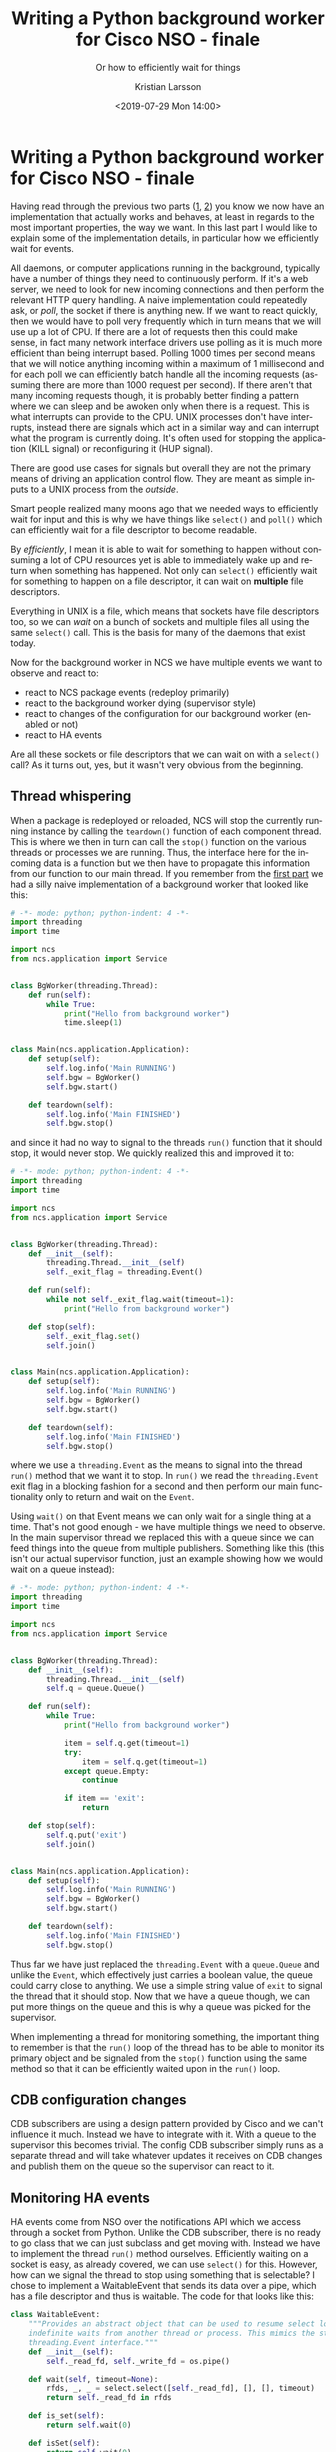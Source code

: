#+TITLE: Writing a Python background worker for Cisco NSO - finale
#+SUBTITLE: Or how to efficiently wait for things
#+AUTHOR: Kristian Larsson
#+EMAIL: kristian@spritelink.net
#+DATE: <2019-07-29 Mon 14:00>
#+LANGUAGE: en
#+FILETAGS: NSO
#+OPTIONS: toc:nil num:0 H:4 ^:nil pri:t
#+OPTIONS: html-style:nil
#+HTML_HEAD: <link rel="stylesheet" type="text/css" href="css/org.css"/>

* Writing a Python background worker for Cisco NSO - finale
  Having read through the previous two parts ([[./2019-07-25-writing-a-background-worker-for-cisco-nso.html][1]], [[./2019-07-26-writing-a-background-worker-for-cisco-nso-part-deux.html][2]]) you know we now have an implementation that actually works and behaves, at least in regards to the most important properties, the way we want. In this last part I would like to explain some of the implementation details, in particular how we efficiently wait for events.
  
  All daemons, or computer applications running in the background, typically have a number of things they need to continuously perform. If it's a web server, we need to look for new incoming connections and then perform the relevant HTTP query handling. A naive implementation could repeatedly ask, or /poll/, the socket if there is anything new. If we want to react quickly, then we would have to poll very frequently which in turn means that we will use up a lot of CPU. If there are a lot of requests then this could make sense, in fact many network interface drivers use polling as it is much more efficient than being interrupt based. Polling 1000 times per second means that we will notice anything incoming within a maximum of 1 millisecond and for each poll we can efficiently batch handle all the incoming requests (assuming there are more than 1000 request per second). If there aren't that many incoming requests though, it is probably better finding a pattern where we can sleep and be awoken only when there is a request. This is what interrupts can provide to the CPU. UNIX processes don't have interrupts, instead there are signals which act in a similar way and can interrupt what the program is currently doing. It's often used for stopping the application (KILL signal) or reconfiguring it (HUP signal).
  
  There are good use cases for signals but overall they are not the primary means of driving an application control flow. They are meant as simple inputs to a UNIX process from the /outside/.
  
  Smart people realized many moons ago that we needed ways to efficiently wait for input and this is why we have things like =select()= and =poll()= which can efficiently wait for a file descriptor to become readable.
  
  By /efficiently/, I mean it is able to wait for something to happen without consuming a lot of CPU resources yet is able to immediately wake up and return when something has happened. Not only can =select()= efficiently wait for something to happen on a file descriptor, it can wait on *multiple* file descriptors.
  
  Everything in UNIX is a file, which means that sockets have file descriptors too, so we can /wait/ on a bunch of sockets and multiple files all using the same =select()= call. This is the basis for many of the daemons that exist today.
  
  Now for the background worker in NCS we have multiple events we want to observe and react to:
   - react to NCS package events (redeploy primarily)
   - react to the background worker dying (supervisor style)
   - react to changes of the configuration for our background worker (enabled or not)
   - react to HA events
  
  Are all these sockets or file descriptors that we can wait on with a =select()= call? As it turns out, yes, but it wasn't very obvious from the beginning.
  
  
** Thread whispering
   When a package is redeployed or reloaded, NCS will stop the currently running instance by calling the =teardown()= function of each component thread. This is where we then in turn can call the =stop()= function on the various threads or processes we are running. Thus, the interface here for the incoming data is a function but we then have to propagate this information from our function to our main thread. If you remember from the [[./2019-07-25-writing-a-background-worker-for-cisco-nso.html][first part]] we had a silly naive implementation of a background worker that looked like this:
   
   #+BEGIN_SRC python
     # -*- mode: python; python-indent: 4 -*-
     import threading
     import time

     import ncs
     from ncs.application import Service


     class BgWorker(threading.Thread):
         def run(self):
             while True:
                 print("Hello from background worker")
                 time.sleep(1)


     class Main(ncs.application.Application):
         def setup(self):
             self.log.info('Main RUNNING')
             self.bgw = BgWorker()
             self.bgw.start()

         def teardown(self):
             self.log.info('Main FINISHED')
             self.bgw.stop()
   #+END_SRC

   and since it had no way to signal to the threads =run()= function that it should stop, it would never stop. We quickly realized this and improved it to:
   
   #+BEGIN_SRC python
     # -*- mode: python; python-indent: 4 -*-
     import threading
     import time

     import ncs
     from ncs.application import Service


     class BgWorker(threading.Thread):
         def __init__(self):
             threading.Thread.__init__(self)
             self._exit_flag = threading.Event()

         def run(self):
             while not self._exit_flag.wait(timeout=1):
                 print("Hello from background worker")

         def stop(self):
             self._exit_flag.set()
             self.join()


     class Main(ncs.application.Application):
         def setup(self):
             self.log.info('Main RUNNING')
             self.bgw = BgWorker()
             self.bgw.start()

         def teardown(self):
             self.log.info('Main FINISHED')
             self.bgw.stop()
   #+END_SRC
   
   where we use a =threading.Event= as the means to signal into the thread =run()= method that we want it to stop. In =run()= we read the =threading.Event= exit flag in a blocking fashion for a second and then perform our main functionality only to return and wait on the =Event=.
   
   Using =wait()= on that Event means we can only wait for a single thing at a time. That's not good enough - we have multiple things we need to observe. In the main supervisor thread we replaced this with a queue since we can feed things into the queue from multiple publishers. Something like this (this isn't our actual supervisor function, just an example showing how we would wait on a queue instead):
   
   #+BEGIN_SRC python
     # -*- mode: python; python-indent: 4 -*-
     import threading
     import time

     import ncs
     from ncs.application import Service


     class BgWorker(threading.Thread):
         def __init__(self):
             threading.Thread.__init__(self)
             self.q = queue.Queue()

         def run(self):
             while True:
                 print("Hello from background worker")

                 item = self.q.get(timeout=1)
                 try:
                     item = self.q.get(timeout=1)
                 except queue.Empty:
                     continue

                 if item == 'exit':
                     return

         def stop(self):
             self.q.put('exit')
             self.join()


     class Main(ncs.application.Application):
         def setup(self):
             self.log.info('Main RUNNING')
             self.bgw = BgWorker()
             self.bgw.start()

         def teardown(self):
             self.log.info('Main FINISHED')
             self.bgw.stop()
   #+END_SRC
   
   Thus far we have just replaced the =threading.Event= with a =queue.Queue= and unlike the =Event=, which effectively just carries a boolean value, the queue could carry close to anything. We use a simple string value of =exit= to signal the thread that it should stop. Now that we have a queue though, we can put more things on the queue and this is why a queue was picked for the supervisor.
   
   When implementing a thread for monitoring something, the important thing to remember is that the =run()= loop of the thread has to be able to monitor its primary object and be signaled from the =stop()= function using the same method so that it can be efficiently waited upon in the =run()= loop.
   
** CDB configuration changes   
   CDB subscribers are using a design pattern provided by Cisco and we can't influence it much. Instead we have to integrate with it. With a queue to the supervisor this becomes trivial. The config CDB subscriber simply runs as a separate thread and will take whatever updates it receives on CDB changes and publish them on the queue so the supervisor can react to it.
   
** Monitoring HA events
   HA events come from NSO over the notifications API which we access through a socket from Python. Unlike the CDB subscriber, there is no ready to go class that we can just subclass and get moving with. Instead we have to implement the thread =run()= method ourselves. Efficiently waiting on a socket is easy, as already covered, we can use =select()= for this. However, how can we signal the thread to stop using something that is selectable? I chose to implement a WaitableEvent that sends its data over a pipe, which has a file descriptor and thus is waitable. The code for that looks like this:
   
   #+BEGIN_SRC python
     class WaitableEvent:
         """Provides an abstract object that can be used to resume select loops with
         indefinite waits from another thread or process. This mimics the standard
         threading.Event interface."""
         def __init__(self):
             self._read_fd, self._write_fd = os.pipe()

         def wait(self, timeout=None):
             rfds, _, _ = select.select([self._read_fd], [], [], timeout)
             return self._read_fd in rfds

         def is_set(self):
             return self.wait(0)

         def isSet(self):
             return self.wait(0)

         def clear(self):
             if self.isSet():
                 os.read(self._read_fd, 1)

         def set(self):
             if not self.isSet():
                 os.write(self._write_fd, b'1')

         def fileno(self):
             """Return the FD number of the read side of the pipe, allows this
             object to be used with select.select()
             """
             return self._read_fd

         def __del__(self):
             os.close(self._read_fd)
             os.close(self._write_fd)
   #+END_SRC
   
   and we can use it much the same way as =threading.Event= since it implements the same interface, however, note how the underlying transport is an =os.pipe= and we thus can use that in our =select()= call simply by digging out =self._read_fd=. Also note that I didn't write the code for this myself. After realizing what I needed I searched and the Internet delivered.
   
   Here is the code for the HA event monitor using a =WaitableEvent=:
   
   #+BEGIN_SRC python
     class HaEventListener(threading.Thread):
         """HA Event Listener
         HA events, like HA-mode transitions, are exposed over a notification API.
         We listen on that and forward relevant messages over the queue to the
         supervisor which can act accordingly.

         We use a WaitableEvent rather than a threading.Event since the former
         allows us to wait on it using a select loop. The HA events are received
         over a socket which can also be waited upon using a select loop, thus
         making it possible to wait for the two inputs we have using a single select
         loop.
         """
         def __init__(self, app, q):
             super(HaEventListener, self).__init__()
             self.app = app
             self.log = app.log
             self.q = q
             self.log.info('{} supervisor: init'.format(self))
             self.exit_flag = WaitableEvent()

         def run(self):
             self.app.add_running_thread(self.__class__.__name__ + ' (HA event listener)')

             self.log.info('run() HA event listener')
             from _ncs import events
             mask = events.NOTIF_HA_INFO
             event_socket = socket.socket()
             events.notifications_connect(event_socket, mask, ip='127.0.0.1', port=ncs.PORT)
             while True:
                 rl, _, _ = select.select([self.exit_flag, event_socket], [], [])
                 if self.exit_flag in rl:
                     event_socket.close()
                     return

                 notification = events.read_notification(event_socket)
                 # Can this fail? Could we get a KeyError here? Afraid to catch it
                 # because I don't know what it could mean.
                 ha_notif_type = notification['hnot']['type']

                 if ha_notif_type == events.HA_INFO_IS_MASTER:
                     self.q.put(('ha-master', True))
                 elif ha_notif_type == events.HA_INFO_IS_NONE:
                     self.q.put(('ha-master', False))
                 elif ha_notif_type == events.HA_INFO_SLAVE_INITIALIZED:
                     self.q.put(('ha-master', False))

         def stop(self):
             self.exit_flag.set()
             self.join()
             self.app.del_running_thread(self.__class__.__name__ + ' (HA event listener)')
   #+END_SRC
   
   It selects on the =exit_flag= (which is a =WaitableEvent=) and the event socket itself. The =stop()= method simply sets the =WaitableEvent=. If =exit_flag= is readable it means the thread should exit while if the =event_socket= is readable we have a HA event.
   
   We use multiple threads with different methods so we can efficiently monitor different /classes/ of objects.
   
** Child process liveness monitor
   If the process we started to run the background worker function dies for whatever reason, we want to notice this and restart it. How can we efficiently monitor the liveness of a child process?
   
   This was the last thing we wanted to monitor that remained as a half busy poll. The supervisor would wait for things coming in on the supervisor queue for one second, then go and check if the child process was alive only to continue monitoring the queue.
   
   The supervisor =run()= function:
   
   #+BEGIN_SRC python
              def run(self):
                  self.app.add_running_thread(self.name + ' (Supervisor)')

                  while True:
                      should_run = self.config_enabled and (not self.ha_enabled or self.ha_master)

                      if should_run and (self.worker is None or not self.worker.is_alive()):
                          self.log.info("Background worker process should run but is not running, starting")
                          if self.worker is not None:
                              self.worker_stop()
                          self.worker_start()
                      if self.worker is not None and self.worker.is_alive() and not should_run:
                          self.log.info("Background worker process is running but should not run, stopping")
                          self.worker_stop()

                      try:
                          item = self.q.get(timeout=1)
                      except queue.Empty:
                          continue

                      k, v = item
                      if k == 'exit':
                          return
                      elif k == 'enabled':
                          self.config_enabled = v
   #+END_SRC

   This irked me. Waking up once a second to check on the child process doesn't exactly qualify as busy polling - only looping once a second won't increase CPU utilization by much, yet child processes dying should be enough of a rare event that not reacting quicker than 1 second is still good enough. It was a simple and pragmatic solution that was enough for production use. But it irked me.

   I wanted to remove the last /busy/ poll and so I started researching the problem. It turns out that it is possible, through a rather clever hack, to detect when a child process is no longer alive.
   
   *When the write end of a POSIX pipe is in the sole possession of a process and that process dies, the read end becomes readable*

   And so this is exactly what we've implemented.
   - setup a pipe
   - fork child process (actually 'spawn'), passing write end of pipe to child
   - close write end of pipe in parent process
   - wait for read end of pipe to become readable, which only happens when the child process has died

   Since a pipe has a file descriptor we can wait on it using our =select()= loop and this is what we do in the later versions of bgworker.
   
** Hiding things from the bg function
   We want to make it dead simple to use the background process framework. Passing in a pipe, and the logging objects that need to be set up, as described in the [[./2019-07-26-writing-a-background-worker-for-cisco-nso-part-deux.html][previous part]], should have to be done by the user of our framework. We want to take care of that, but how?
   
   When we start the child process, it doesn't immediately run the user provided function. Instead we have a wrapper function that takes care of these things and then hands over control to the user provided function! Like this:
   
   #+BEGIN_SRC python
     def _bg_wrapper(pipe_unused, log_q, log_config_q, log_level, bg_fun, *bg_fun_args):
         """Internal wrapper for the background worker function.

         Used to set up logging via a QueueHandler in the child process. The other end
         of the queue is observed by a QueueListener in the parent process.
         """
         queue_hdlr = logging.handlers.QueueHandler(log_q)
         root = logging.getLogger()
         root.setLevel(log_level)
         root.addHandler(queue_hdlr)

         # thread to monitor log level changes and reconfigure the root logger level
         log_reconf = LogReconfigurator(log_config_q, root)
         log_reconf.start()

         try:
             bg_fun(*bg_fun_args)
         except Exception as e:
             root.error('Unhandled error in {} - {}: {}'.format(bg_fun.__name__, type(e).__name__, e))
             root.debug(traceback.format_exc())

   #+END_SRC
   
   Note how the first argument, accepting the pipe is unused, but it is enough to receive the write end of the pipe. Then we configure logging etc and implement a big exception handler.
   
** A selectable queue
   Monitoring the child process liveness happens through a pipe which is waitable using select. As previously described though, we placed a queue at the center of the supervisor thread and send messages from other threads over this queue. Now we have a queue and a pipe to wait on, how?
   
   We could probably abandon the queue and have those messages be sent over a pipe, which we could then =select()= on... but the queue is so convenient!
   
   The =multiprocessing= library also has a queue which works across multiple processes. It uses a pipe under the hood to pass the messages and deals with things like sharing the the file descriptor when you spawn your child process (which is what we do). By simply switching from =queue.Queue= to =multiprocessing.Queue= (they feature the exact same interface) we have gained a pipe under the hood that we can =select()= on. Voilà!
   
   Here's the code for the supervisor thread showing both the selectable queue (well, pipe) and the clever child process liveness monitor. To read the full up to date code for the whole background process framework, just head over to [[https://github.com/plajjan/bgworker/][the bgworker repo on Github]].

   #+BEGIN_SRC python
     class Process(threading.Thread):
         """Supervisor for running the main background process and reacting to
         various events
         """
         def __init__(self, app, bg_fun, bg_fun_args=None, config_path=None):
             super(Process, self).__init__()
             self.app = app
             self.bg_fun = bg_fun
             if bg_fun_args is None:
                 bg_fun_args = []
             self.bg_fun_args = bg_fun_args
             self.config_path = config_path
             self.parent_pipe = None

             self.log = app.log
             self.name = "{}.{}".format(self.app.__class__.__module__,
                                        self.app.__class__.__name__)
             self.log.info("{} supervisor starting".format(self.name))

             self.vmid = self.app._ncs_id

             self.mp_ctx = multiprocessing.get_context('spawn')
             self.q = self.mp_ctx.Queue()

             # start the config subscriber thread
             if self.config_path is not None:
                 self.config_subscriber = Subscriber(app=self.app, log=self.log)
                 subscriber_iter = ConfigSubscriber(self.q, self.config_path)
                 subscriber_iter.register(self.config_subscriber)
                 self.config_subscriber.start()

             # start the HA event listener thread
             self.ha_event_listener = HaEventListener(app=self.app, q=self.q)
             self.ha_event_listener.start()

             # start the logging QueueListener thread
             hdlrs = list(_get_handler_impls(self.app._logger))
             self.log_queue = self.mp_ctx.Queue()
             self.queue_listener = logging.handlers.QueueListener(self.log_queue, *hdlrs, respect_handler_level=True)
             self.queue_listener.start()
             self.current_log_level = self.app._logger.getEffectiveLevel()

             # start log config CDB subscriber
             self.log_config_q = self.mp_ctx.Queue()
             self.log_config_subscriber = Subscriber(app=self.app, log=self.log)
             log_subscriber_iter = LogConfigSubscriber(self.log_config_q, self.vmid)
             log_subscriber_iter.register(self.log_config_subscriber)
             self.log_config_subscriber.start()

             self.worker = None

             # Read initial configuration, using two separate transactions
             with ncs.maapi.Maapi() as m:
                 with ncs.maapi.Session(m, '{}_supervisor'.format(self.name), 'system'):
                     # in the 1st transaction read config data from the 'enabled' leaf
                     with m.start_read_trans() as t_read:
                         if config_path is not None:
                             enabled = t_read.get_elem(self.config_path)
                             self.config_enabled = bool(enabled)
                         else:
                             # if there is no config_path we assume the process is always enabled
                             self.config_enabled = True

                     # In the 2nd transaction read operational data regarding HA.
                     # This is an expensive operation invoking a data provider, thus
                     # we don't want to incur any unnecessary locks
                     with m.start_read_trans(db=ncs.OPERATIONAL) as oper_t_read:
                         # check if HA is enabled
                         if oper_t_read.exists("/tfnm:ncs-state/tfnm:ha"):
                             self.ha_enabled = True
                         else:
                             self.ha_enabled = False

                         # determine HA state if HA is enabled
                         if self.ha_enabled:
                             ha_mode = str(ncs.maagic.get_node(oper_t_read, '/tfnm:ncs-state/tfnm:ha/tfnm:mode'))
                             self.ha_master = (ha_mode == 'master')


         def run(self):
             self.app.add_running_thread(self.name + ' (Supervisor)')

             while True:
                 try:
                     should_run = self.config_enabled and (not self.ha_enabled or self.ha_master)

                     if should_run and (self.worker is None or not self.worker.is_alive()):
                         self.log.info("Background worker process should run but is not running, starting")
                         if self.worker is not None:
                             self.worker_stop()
                         self.worker_start()
                     if self.worker is not None and self.worker.is_alive() and not should_run:
                         self.log.info("Background worker process is running but should not run, stopping")
                         self.worker_stop()

                     # check for input
                     waitable_rfds = [self.q._reader]
                     if should_run:
                         waitable_rfds.append(self.parent_pipe)

                     rfds, _, _ = select.select(waitable_rfds, [], [])
                     for rfd in rfds:
                         if rfd == self.q._reader:
                             k, v = self.q.get()

                             if k == 'exit':
                                 return
                             elif k == 'enabled':
                                 self.config_enabled = v
                             elif k == "ha-master":
                                 self.ha_master = v

                         if rfd == self.parent_pipe:
                             # getting a readable event on the pipe should mean the
                             # child is dead - wait for it to die and start again
                             # we'll restart it at the top of the loop
                             self.log.info("Child process died")
                             if self.worker.is_alive():
                                 self.worker.join()

                 except Exception as e:
                     self.log.error('Unhandled exception in the supervisor thread: {} ({})'.format(type(e).__name__, e))
                     self.log.debug(traceback.format_exc())
                     time.sleep(1)


         def stop(self):
             """stop is called when the supervisor thread should stop and is part of
             the standard Python interface for threading.Thread
             """
             # stop the HA event listener
             self.log.debug("{}: stopping HA event listener".format(self.name))
             self.ha_event_listener.stop()

             # stop config CDB subscriber
             self.log.debug("{}: stopping config CDB subscriber".format(self.name))
             if self.config_path is not None:
                 self.config_subscriber.stop()

             # stop log config CDB subscriber
             self.log.debug("{}: stopping log config CDB subscriber".format(self.name))
             self.log_config_subscriber.stop()

             # stop the logging QueueListener
             self.log.debug("{}: stopping logging QueueListener".format(self.name))
             self.queue_listener.stop()

             # stop us, the supervisor
             self.log.debug("{}: stopping supervisor thread".format(self.name))

             self.q.put(('exit', None))
             self.join()
             self.app.del_running_thread(self.name + ' (Supervisor)')

             # stop the background worker process
             self.log.debug("{}: stopping background worker process".format(self.name))
             self.worker_stop()


         def worker_start(self):
             """Starts the background worker process
             """
             self.log.info("{}: starting the background worker process".format(self.name))
             # Instead of using the usual worker thread, we use a separate process here.
             # This allows us to terminate the process on package reload / NSO shutdown.

             # using multiprocessing.Pipe which is shareable across a spawned
             # process, while os.pipe only works, per default over to a forked
             # child
             self.parent_pipe, child_pipe = self.mp_ctx.Pipe()

             # Instead of calling the bg_fun worker function directly, call our
             # internal wrapper to set up things like inter-process logging through
             # a queue.
             args = [child_pipe, self.log_queue, self.log_config_q, self.current_log_level, self.bg_fun] + self.bg_fun_args
             self.worker = self.mp_ctx.Process(target=_bg_wrapper, args=args)
             self.worker.start()

             # close child pipe in parent so only child is in possession of file
             # handle, which means we get EOF when the child dies
             child_pipe.close()


         def worker_stop(self):
             """Stops the background worker process
             """
             if self.worker is None:
                 self.log.info("{}: asked to stop worker but background worker does not exist".format(self.name))
                 return
             if self.worker.is_alive():
                 self.log.info("{}: stopping the background worker process".format(self.name))
                 self.worker.terminate()
             self.worker.join(timeout=1)
             if self.worker.is_alive():
                 self.log.error("{}: worker not terminated on time, alive: {}  process: {}".format(self, self.worker.is_alive(), self.worker))
   #+END_SRC
   
** User interface
   As we've gone through over in these three posts, there's quite a bit of code that needs to be written to implement a proper NSO background worker. The idea was that we would write it in such a way that it could be reused. Someone wanting to implement a background worker should not have to understand, much less implement, all of this. This is why we've structured the surrounding code for running a background worker as a library that can be reused. We effectively hide the complexity by exposing a simple user interface to the developer. Using the bgworker background process library could look like this:
   
   #+BEGIN_SRC python
     # -*- mode: python; python-indent: 4 -*-
     import logging
     import random
     import sys
     import time

     import ncs
     from ncs.application import Service

     from . import background_process

     def bg_worker():
         log = logging.getLogger()

         while True:
             with ncs.maapi.single_write_trans('bgworker', 'system', db=ncs.OPERATIONAL) as oper_trans_write:
                 root = ncs.maagic.get_root(oper_trans_write)
                 cur_val = root.bgworker.counter
                 root.bgworker.counter += 1
                 oper_trans_write.apply()

             log.debug("Hello from background worker process, increment counter from {} to {}".format(cur_val, cur_val+1))
             if random.randint(0, 10) == 9:
                 log.error("Bad dice value")
                 sys.exit(1)
             time.sleep(2)

     class Main(ncs.application.Application):
         def setup(self):
             self.log.info('Main RUNNING')
             self.p = background_process.Process(self, bg_worker, config_path='/bgworker/enabled')
             self.p.start()

         def teardown(self):
             self.log.info('Main FINISHED')
             self.p.stop()
   #+END_SRC
   
   This is the example in the [[https://github.com/plajjan/bgworker][bgworker repo]] and it shows the simple worker that increments an operational state value once per second. Every now and then it dies, which then shows that the supervisor correctly monitors the child process and restarts it. You can disable it by setting =/bgworker/enabled= to =false=.
   
   The main functionality is implemented in the =bg_worker()= function and we use the background process library to run that function in the background.
   
   It is the following lines, which are part of a standard NSO Application definition, where we hook in and run the background process by instantiating =background_process.Process()= and feeding it the function we want it to run. Further we tell it that the path to the enable/disable leaf of this background worker is =/bgworker/enabled=. The library then takes over and does the needful.
   
   #+BEGIN_SRC python
     class Main(ncs.application.Application):
         def setup(self):
             self.log.info('Main RUNNING')
             self.p = background_process.Process(self, bg_worker, config_path='/bgworker/enabled')
             self.p.start()

         def teardown(self):
             self.log.info('Main FINISHED')
             self.p.stop()
   #+END_SRC
   
   We aimed for a simple interface and I think we succeeded.
   
   The idea behind placing all of this functionality into a library is that we hide the complexity from the user of our framework. A developer that needs a background worker wants to spend 90% of the time on the actual functionality of the background worker rather than writing the surrounding overhead code necessary for running the background worker function. This is essentially the promise of any programming language or technique ever written - /spend your time on your business logic and not on overhead tasks/ - nonetheless I think we accomplished what we set out to do.

** Finale
   And with that, we conclude the interesting parts of how to implement a background worker for Cisco NSO. I hope you've found it interesting to read about. It was fun and interesting implementing, in particular as it's been a while for me since I was this deep into the low level workings of things. I am a staunch believer that we generally need to use frameworks/libraries when implementing network automation or other application/business logic so we can focus on the right set of the problems rather than interweaving say the low level details of POSIX processes with our application logic. In essence; using the right abstraction layers. Our human brains can only focus on so many things at a time and using the right abstractions is therefore crucial. Most of the time I mostly deal with high level languages touching high level things - exactly as I want it to be. However, once in a while, when the framework (NSO in this case) doesn't provide what you need (a way to run background workers), you just have to do it yourself.
   
   I hope you will also appreciate the amount of energy that went into writing the bgworker package. It is a rewrite of the common set of core functionality of the background workers we already had, resulting in a much better and cleaner implementation using a generic framework/library style interface allowing anyone to use it. If you have the need for running background workers in NSO I strongly recommend that you make use of it. There's a lot of lessons learned here and starting over from scratch with a naive implementation means you will learn all of them the hard way. If bgworker doesn't fit in your architecture then feel free to give feedback and perhaps we can find a way forward together.
